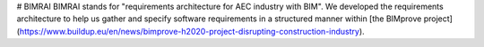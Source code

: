 # BIMRAI
BIMRAI stands for "requirements architecture for AEC industry with BIM". We developed the requirements architecture to help us gather and specify software requirements in a structured manner within [the BIMprove project](https://www.buildup.eu/en/news/bimprove-h2020-project-disrupting-construction-industry).
